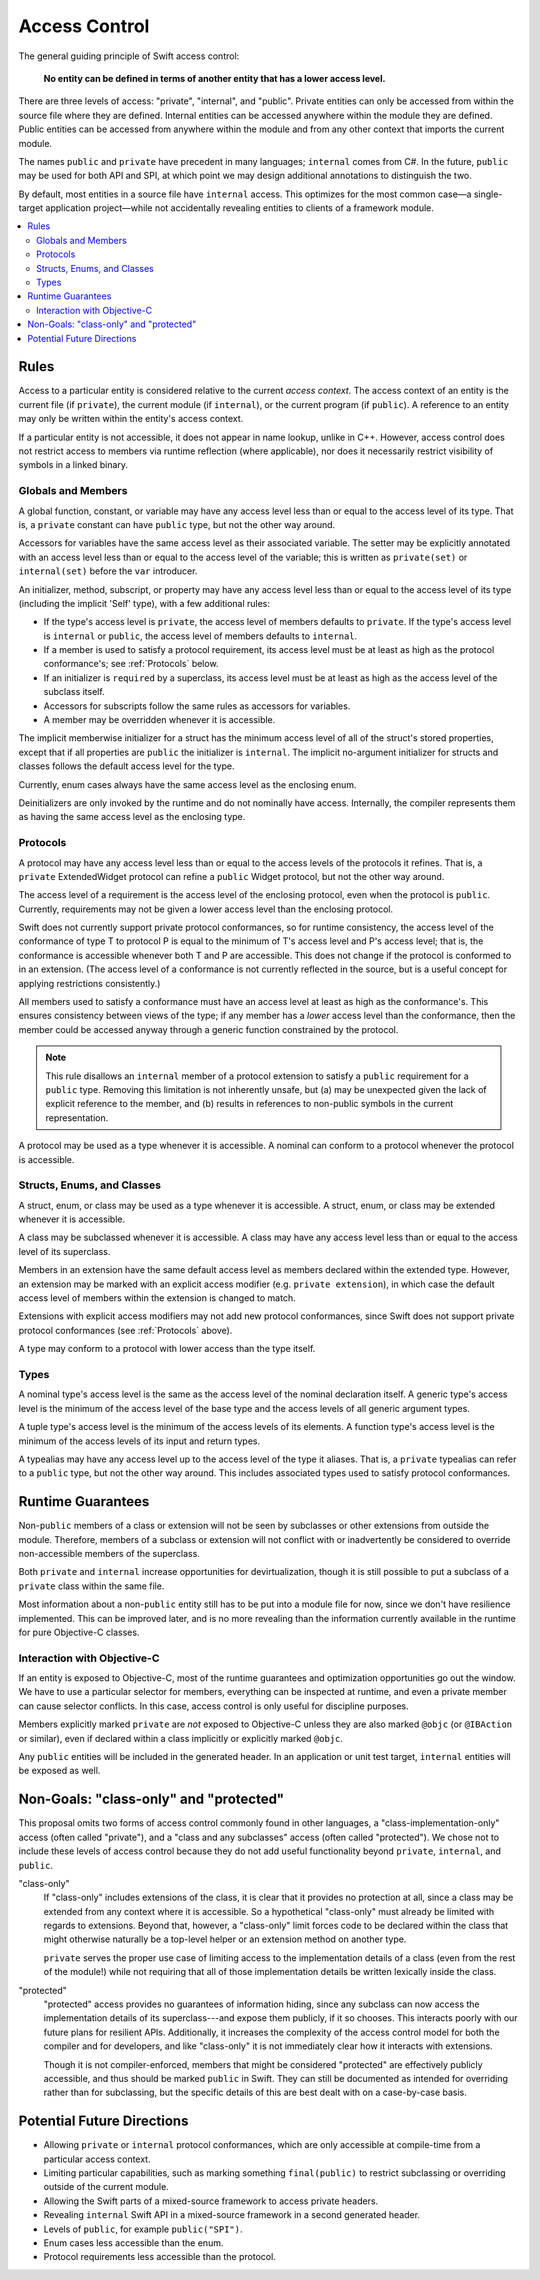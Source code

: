 ==============
Access Control
==============

The general guiding principle of Swift access control:

  **No entity can be defined in terms of another entity that has a lower
  access level.**

There are three levels of access: "private", "internal", and "public".
Private entities can only be accessed from within the source file where they
are defined. Internal entities can be accessed anywhere within the module they
are defined. Public entities can be accessed from anywhere within the module
and from any other context that imports the current module.

The names ``public`` and ``private`` have precedent in many languages;
``internal`` comes from C#. In the future, ``public`` may be used for both API
and SPI, at which point we may design additional annotations to distinguish the
two.

By default, most entities in a source file have ``internal`` access.
This optimizes for the most common case—a single-target application
project—while not accidentally revealing entities to clients of a framework
module.

.. contents:: :local:

Rules
======

Access to a particular entity is considered relative to the current
*access context.* The access context of an entity is the current
file (if ``private``), the current module (if ``internal``), or the current
program (if ``public``). A reference to an entity may only be written within
the entity's access context.

If a particular entity is not accessible, it does not appear in name lookup,
unlike in C++. However, access control does not restrict access to members via
runtime reflection (where applicable), nor does it necessarily restrict
visibility of symbols in a linked binary.


Globals and Members
-------------------

A global function, constant, or variable may have any access level less than
or equal to the access level of its type. That is, a ``private`` constant can
have ``public`` type, but not the other way around.

Accessors for variables have the same access level as their associated variable.
The setter may be explicitly annotated with an access level less than or equal
to the access level of the variable; this is written as ``private(set)`` or
``internal(set)`` before the ``var`` introducer.

An initializer, method, subscript, or property may have any access level less
than or equal to the access level of its type (including the implicit 'Self'
type), with a few additional rules:

- If the type's access level is ``private``, the access level of members
  defaults to ``private``. If the type's access level is ``internal`` or
  ``public``, the access level of members defaults to ``internal``.

- If a member is used to satisfy a protocol requirement, its access level must
  be at least as high as the protocol conformance's; see :ref:`Protocols` below.

- If an initializer is ``required`` by a superclass, its access level must be
  at least as high as the access level of the subclass itself.

- Accessors for subscripts follow the same rules as accessors for variables.

- A member may be overridden whenever it is accessible.

The implicit memberwise initializer for a struct has the minimum access level
of all of the struct's stored properties, except that if all properties are
``public`` the initializer is ``internal``. The implicit no-argument
initializer for structs and classes follows the default access level for the
type.

Currently, enum cases always have the same access level as the enclosing enum.

Deinitializers are only invoked by the runtime and do not nominally have access.
Internally, the compiler represents them as having the same access level as the
enclosing type.


.. _Protocols:

Protocols
---------

A protocol may have any access level less than or equal to the access levels
of the protocols it refines. That is, a ``private`` ExtendedWidget protocol can
refine a ``public`` Widget protocol, but not the other way around.

The access level of a requirement is the access level of the enclosing
protocol, even when the protocol is ``public``. Currently, requirements may not
be given a lower access level than the enclosing protocol.

Swift does not currently support private protocol conformances, so for runtime
consistency, the access level of the conformance of type T to protocol P is
equal to the minimum of T's access level and P's access level; that is, the
conformance is accessible whenever both T and P are accessible. This does not
change if the protocol is conformed to in an extension. (The access level of a
conformance is not currently reflected in the source, but is a useful concept
for applying restrictions consistently.)

All members used to satisfy a conformance must have an access level at least as
high as the conformance's. This ensures consistency between views of the type;
if any member has a *lower* access level than the conformance, then the member
could be accessed anyway through a generic function constrained by the protocol.

.. note::

  This rule disallows an ``internal`` member of a protocol extension to satisfy
  a ``public`` requirement for a ``public`` type. Removing this limitation is
  not inherently unsafe, but (a) may be unexpected given the lack of explicit
  reference to the member, and (b) results in references to non-public symbols
  in the current representation.

A protocol may be used as a type whenever it is accessible. A nominal can
conform to a protocol whenever the protocol is accessible.


Structs, Enums, and Classes
---------------------------

A struct, enum, or class may be used as a type whenever it is accessible. A
struct, enum, or class may be extended whenever it is accessible.

A class may be subclassed whenever it is accessible. A class may have any
access level less than or equal to the access level of its superclass.

Members in an extension have the same default access level as members declared
within the extended type. However, an extension may be marked with an explicit
access modifier (e.g. ``private extension``), in which case the default
access level of members within the extension is changed to match.

Extensions with explicit access modifiers may not add new protocol
conformances, since Swift does not support private protocol conformances
(see :ref:`Protocols` above).

A type may conform to a protocol with lower access than the type itself.


Types
-----

A nominal type's access level is the same as the access level of the nominal
declaration itself. A generic type's access level is the minimum of the access
level of the base type and the access levels of all generic argument types.

A tuple type's access level is the minimum of the access levels of its
elements. A function type's access level is the minimum of the access levels of
its input and return types.

A typealias may have any access level up to the access level of the type it
aliases. That is, a ``private`` typealias can refer to a ``public`` type, but
not the other way around. This includes associated types used to satisfy
protocol conformances.


Runtime Guarantees
==================

Non-``public`` members of a class or extension will not be seen by subclasses
or other extensions from outside the module. Therefore, members of a subclass
or extension will not conflict with or inadvertently be considered to override
non-accessible members of the superclass.

Both ``private`` and ``internal`` increase opportunities for devirtualization,
though it is still possible to put a subclass of a ``private`` class within the
same file.

Most information about a non-``public`` entity still has to be put into a
module file for now, since we don't have resilience implemented. This can be
improved later, and is no more revealing than the information currently
available in the runtime for pure Objective-C classes.


Interaction with Objective-C
----------------------------

If an entity is exposed to Objective-C, most of the runtime guarantees and
optimization opportunities go out the window. We have to use a particular
selector for members, everything can be inspected at runtime, and even a
private member can cause selector conflicts. In this case, access control is
only useful for discipline purposes.

Members explicitly marked ``private`` are *not* exposed to Objective-C unless
they are also marked ``@objc`` (or ``@IBAction`` or similar), even if declared
within a class implicitly or explicitly marked ``@objc``.

Any ``public`` entities will be included in the generated header. In an
application or unit test target, ``internal`` entities will be exposed as well.


Non-Goals: "class-only" and "protected"
=======================================

This proposal omits two forms of access control commonly found in other
languages, a "class-implementation-only" access (often called "private"), and a
"class and any subclasses" access (often called "protected"). We chose not to
include these levels of access control because they do not add useful
functionality beyond ``private``, ``internal``, and ``public``.

"class-only"
  If "class-only" includes extensions of the class, it is clear that it
  provides no protection at all, since a class may be extended from any context
  where it is accessible. So a hypothetical "class-only" must already be
  limited with regards to extensions. Beyond that, however, a "class-only"
  limit forces code to be declared within the class that might otherwise
  naturally be a top-level helper or an extension method on another type.
  
  ``private`` serves the proper use case of limiting access to the
  implementation details of a class (even from the rest of the module!) while
  not requiring that all of those implementation details be written lexically
  inside the class.

"protected"
  "protected" access provides no guarantees of information hiding, since any
  subclass can now access the implementation details of its superclass---and
  expose them publicly, if it so chooses. This interacts poorly with our future
  plans for resilient APIs. Additionally, it increases the complexity of the
  access control model for both the compiler and for developers, and like
  "class-only" it is not immediately clear how it interacts with extensions.
  
  Though it is not compiler-enforced, members that might be considered
  "protected" are effectively publicly accessible, and thus should be marked
  ``public`` in Swift. They can still be documented as intended for overriding
  rather than for subclassing, but the specific details of this are best dealt
  with on a case-by-case basis.


Potential Future Directions
===========================

- Allowing ``private`` or ``internal`` protocol conformances, which are only
  accessible at compile-time from a particular access context.

- Limiting particular capabilities, such as marking something ``final(public)``
  to restrict subclassing or overriding outside of the current module.

- Allowing the Swift parts of a mixed-source framework to access private
  headers.

- Revealing ``internal`` Swift API in a mixed-source framework in a second
  generated header.

- Levels of ``public``, for example ``public("SPI")``.

- Enum cases less accessible than the enum.

- Protocol requirements less accessible than the protocol.
